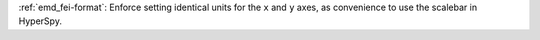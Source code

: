 :ref:`emd_fei-format`: Enforce setting identical units for the ``x`` and ``y`` axes, as convenience to use the scalebar in HyperSpy.